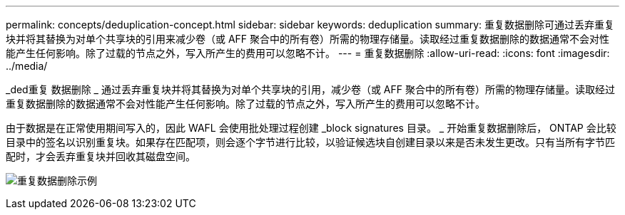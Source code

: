 ---
permalink: concepts/deduplication-concept.html 
sidebar: sidebar 
keywords: deduplication 
summary: 重复数据删除可通过丢弃重复块并将其替换为对单个共享块的引用来减少卷（或 AFF 聚合中的所有卷）所需的物理存储量。读取经过重复数据删除的数据通常不会对性能产生任何影响。除了过载的节点之外，写入所产生的费用可以忽略不计。 
---
= 重复数据删除
:allow-uri-read: 
:icons: font
:imagesdir: ../media/


[role="lead"]
_ded重复 数据删除 _ 通过丢弃重复块并将其替换为对单个共享块的引用，减少卷（或 AFF 聚合中的所有卷）所需的物理存储量。读取经过重复数据删除的数据通常不会对性能产生任何影响。除了过载的节点之外，写入所产生的费用可以忽略不计。

由于数据是在正常使用期间写入的，因此 WAFL 会使用批处理过程创建 _block signatures 目录。 _ 开始重复数据删除后， ONTAP 会比较目录中的签名以识别重复块。如果存在匹配项，则会逐个字节进行比较，以验证候选块自创建目录以来是否未发生更改。只有当所有字节匹配时，才会丢弃重复块并回收其磁盘空间。

image:deduplication.gif["重复数据删除示例"]
